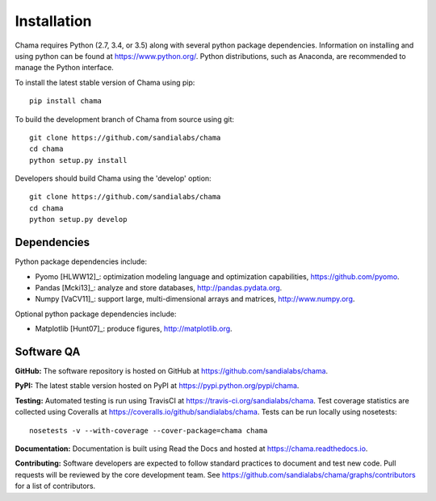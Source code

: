 .. raw:: latex

    \newpage

Installation
======================================

Chama requires Python (2.7, 3.4, or 3.5) along with several python package dependencies.  
Information on installing and using python can be found at 
https://www.python.org/.  
Python distributions, such as Anaconda, are recommended to manage the Python interface.  

To install the latest stable version of Chama using pip::

	pip install chama

To build the development branch of Chama from source using git::

	git clone https://github.com/sandialabs/chama
	cd chama
	python setup.py install

Developers should build Chama using the 'develop' option::

	git clone https://github.com/sandialabs/chama
	cd chama
	python setup.py develop

Dependencies
--------------
Python package dependencies include:

* Pyomo [HLWW12]_: optimization modeling language and optimization capabilities, 
  https://github.com/pyomo. 
* Pandas [Mcki13]_: analyze and store databases, 
  http://pandas.pydata.org.
* Numpy [VaCV11]_: support large, multi-dimensional arrays and matrices, 
  http://www.numpy.org.

Optional python package dependencies include:

* Matplotlib [Hunt07]_: produce figures, 
  http://matplotlib.org.
 
Software QA
-------------------------------------

**GitHub:**
The software repository is hosted on GitHub at https://github.com/sandialabs/chama.  

**PyPI:**
The latest stable version hosted on PyPI at https://pypi.python.org/pypi/chama.

**Testing:**
Automated testing is run using TravisCI at https://travis-ci.org/sandialabs/chama.
Test coverage statistics are collected using Coveralls at https://coveralls.io/github/sandialabs/chama.
Tests can be run locally using nosetests::
  
	nosetests -v --with-coverage --cover-package=chama chama

**Documentation:**
Documentation is built using Read the Docs and hosted at https://chama.readthedocs.io.

**Contributing:**
Software developers are expected to follow standard practices to document and test new code. 
Pull requests will be reviewed by the core development team.
See https://github.com/sandialabs/chama/graphs/contributors for a list of contributors.

